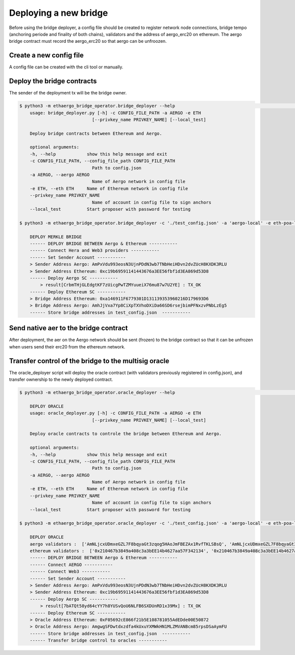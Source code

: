 Deploying a new bridge
======================

Before using the bridge deployer, a config file should be created to register network node connections, 
bridge tempo (anchoring periode and finality of both chains), validators and the address of aergo_erc20 on ethereum.
The aergo bridge contract must record the aergo_erc20 so that aergo can be unfroozen.

Create a new config file
------------------------
A config file can be created with the cli tool or manually.

.. image:: images/scratch.png

.. image:: images/register_aergo_erc20.png


Deploy the bridge contracts
---------------------------
The sender of the deployment tx will be the bridge owner.

.. code-block:: bash

    $ python3 -m ethaergo_bridge_operator.bridge_deployer --help                                                                                                                                                                           18h17m ⚑ ◒  
        usage: bridge_deployer.py [-h] -c CONFIG_FILE_PATH -a AERGO -e ETH
                                [--privkey_name PRIVKEY_NAME] [--local_test]

        Deploy bridge contracts between Ethereum and Aergo.

        optional arguments:
        -h, --help            show this help message and exit
        -c CONFIG_FILE_PATH, --config_file_path CONFIG_FILE_PATH
                                Path to config.json
        -a AERGO, --aergo AERGO
                                Name of Aergo network in config file
        -e ETH, --eth ETH     Name of Ethereum network in config file
        --privkey_name PRIVKEY_NAME
                                Name of account in config file to sign anchors
        --local_test          Start proposer with password for testing 

    $ python3 -m ethaergo_bridge_operator.bridge_deployer -c './test_config.json' -a 'aergo-local' -e eth-poa-local --privkey_name "proposer"

        DEPLOY MERKLE BRIDGE
        ------ DEPLOY BRIDGE BETWEEN Aergo & Ethereum -----------
        ------ Connect Hera and Web3 providers -----------
        ------ Set Sender Account -----------
        > Sender Address Aergo: AmPxVdu993eosN3UjnPDdN3wb7TNbHeiHDvn2dvZUcH8KXDK3RLU
        > Sender Address Ethereum: 0xc19b69591141443676a3EE56fbf1d3EA869d53D8
        ------ Deploy Aergo SC -----------
            > result[CrbmTHjGLEdgtKF7zUicgPwTZMYuueiX76mu87w7U2YE] : TX_OK
        ------ Deploy Ethereum SC -----------
        > Bridge Address Ethereum: 0xa146911F6779301D131139353960216D179693D6
        > Bridge Address Aergo: AmhJjVxa7Yp8CiXpTXVhoDXiDa66SD6rsejbimPFNxzvPNbLzEg5
        ------ Store bridge addresses in test_config.json  -----------


Send native aer to the bridge contract
--------------------------------------

After deployment, the aer on the Aergo network should be sent (frozen) to the bridge contract so 
that it can be unfrozen when users send their erc20 from the ethereum network.

Transfer control of the bridge to the multisig oracle
-----------------------------------------------------

The oracle_deployer script will deploy the oracle contract (with validators previously registered in config.json),
and transfer ownership to the newly deployed contract.

.. code-block:: bash

    $ python3 -m ethaergo_bridge_operator.oracle_deployer --help                                                                                                                                                                           18h17m ⚑ ◒  

        DEPLOY ORACLE
        usage: oracle_deployer.py [-h] -c CONFIG_FILE_PATH -a AERGO -e ETH
                                [--privkey_name PRIVKEY_NAME] [--local_test]

        Deploy oracle contracts to controle the bridge between Ethereum and Aergo.

        optional arguments:
        -h, --help            show this help message and exit
        -c CONFIG_FILE_PATH, --config_file_path CONFIG_FILE_PATH
                                Path to config.json
        -a AERGO, --aergo AERGO
                                Name of Aergo network in config file
        -e ETH, --eth ETH     Name of Ethereum network in config file
        --privkey_name PRIVKEY_NAME
                                Name of account in config file to sign anchors
        --local_test          Start proposer with password for testing

    $ python3 -m ethaergo_bridge_operator.oracle_deployer -c './test_config.json' -a 'aergo-local' -e eth-poa-local --privkey_name "proposer"

        DEPLOY ORACLE
        aergo validators :  ['AmNLjcxUDmxeGZL7F8bqyaGt3zqog5HAoJmFBEZAx1RvfTKLSBsQ', 'AmNLjcxUDmxeGZL7F8bqyaGt3zqog5HAoJmFBEZAx1RvfTKLSBsQ', 'AmNLjcxUDmxeGZL7F8bqyaGt3zqog5HAoJmFBEZAx1RvfTKLSBsQ']
        ethereum validators :  ['0x210467b3849a408c3a3bEE14b4627aa57F342134', '0x210467b3849a408c3a3bEE14b4627aa57F342134', '0x210467b3849a408c3a3bEE14b4627aa57F342134']
        ------ DEPLOY BRIDGE BETWEEN Aergo & Ethereum -----------
        ------ Connect AERGO -----------
        ------ Connect Web3 -----------
        ------ Set Sender Account -----------
        > Sender Address Aergo: AmPxVdu993eosN3UjnPDdN3wb7TNbHeiHDvn2dvZUcH8KXDK3RLU
        > Sender Address Ethereum: 0xc19b69591141443676a3EE56fbf1d3EA869d53D8
        ------ Deploy Aergo SC -----------
            > result[7bATQt58yd64cYY7h8YUSvQoU6NLFB6SXDUnRD1x39Mx] : TX_OK
        ------ Deploy Ethereum SC -----------
        > Oracle Address Ethereum: 0xF05692cE866f21b5E108781055AdEDde00E50872
        > Oracle Address Aergo: AmgwgSFDwtdxzdfa4kUxuYXMWkHN1MLZMVANBcm85rpsDSaAymFU
        ------ Store bridge addresses in test_config.json  -----------
        ------ Transfer bridge control to oracles -----------